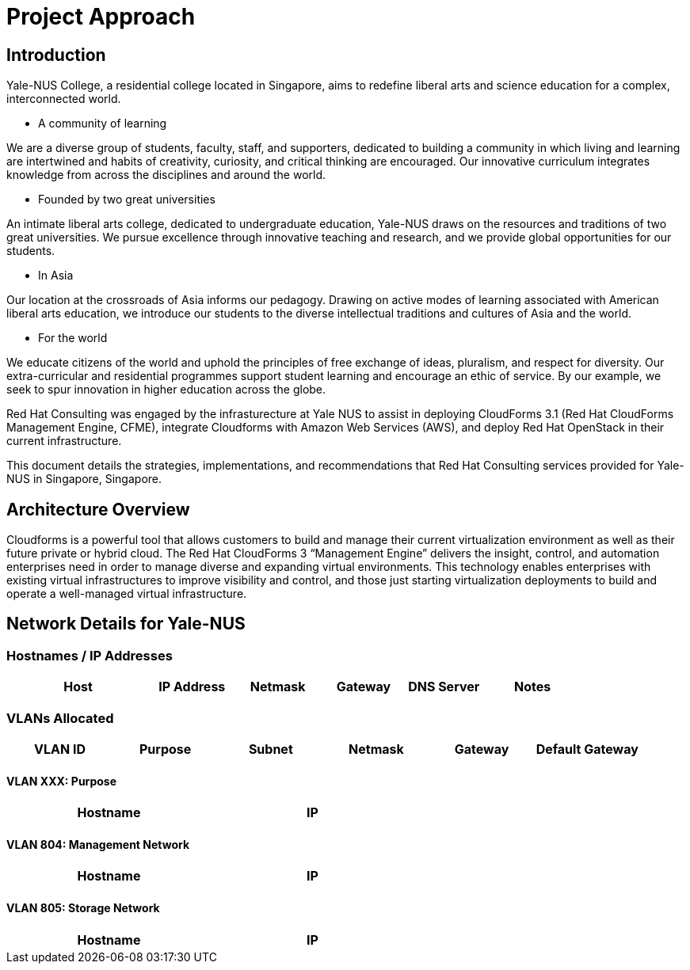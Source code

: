 = Project Approach

== Introduction

Yale-NUS College, a residential college located in Singapore, aims to redefine liberal arts and science education for a complex, interconnected world.

* A community of learning

We are a diverse group of students, faculty, staff, and supporters, dedicated to building a community in which living and learning are intertwined and habits of creativity, curiosity, and critical thinking are encouraged. Our innovative curriculum integrates knowledge from across the disciplines and around the world.

* Founded by two great universities

An intimate liberal arts college, dedicated to undergraduate education, Yale-NUS draws on the resources and traditions of two great universities. We pursue excellence through innovative teaching and research, and we provide global opportunities for our students.

* In Asia

Our location at the crossroads of Asia informs our pedagogy. Drawing on active modes of learning associated with American liberal arts education, we introduce our students to the diverse intellectual traditions and cultures of Asia and the world.

* For the world

We educate citizens of the world and uphold the principles of free exchange of ideas, pluralism, and respect for diversity. Our extra-curricular and residential programmes support student learning and encourage an ethic of service. By our example, we seek to spur innovation in higher education across the globe.

Red Hat Consulting was engaged by the infrasturecture at Yale NUS to assist in deploying CloudForms 3.1 (Red Hat CloudForms Management Engine, CFME), integrate Cloudforms with Amazon Web Services (AWS), and deploy Red Hat OpenStack in their current infrastructure.

This document details the strategies, implementations, and recommendations that Red Hat Consulting services provided for Yale-NUS in Singapore, Singapore.

== Architecture Overview
Cloudforms is a powerful tool that allows customers to build and manage their current virtualization environment 
as well as their future private or hybrid cloud.  The Red Hat CloudForms 3 “Management Engine” delivers the 
insight, control, and automation enterprises need in order to manage diverse and expanding virtual environments. 
This technology enables enterprises with existing virtual infrastructures to improve visibility and control, and 
those just starting virtualization deployments to build and operate a well-managed virtual infrastructure.


== Network Details for Yale-NUS

=== Hostnames / IP Addresses

[width="100%",options="header",cols="25,15,15,15,13,18"]
|======================
| Host      |   IP Address | Netmask | Gateway | DNS Server | Notes
|======================

=== VLANs Allocated
[width="100%",align="center",options="header"]
|====
| VLAN ID | Purpose | Subnet | Netmask | Gateway | Default Gateway
|====

==== VLAN XXX: Purpose
[width="60%",options="header"]
|====
| Hostname | IP
|====

<<<<

==== VLAN 804: Management Network
[width="60%",options="header"]
|====
| Hostname | IP
|====

==== VLAN 805: Storage Network
[width="60%",options="header"]
|====
| Hostname | IP
|====
